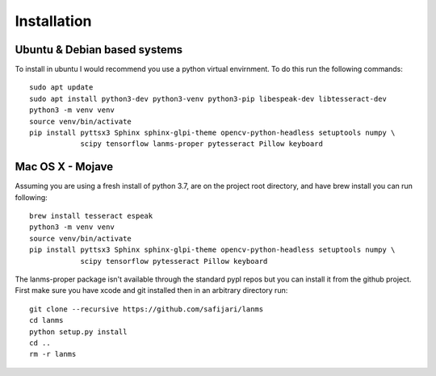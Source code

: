 Installation
============

Ubuntu & Debian based systems
^^^^^^^^^^^^^^^^^^^^^^^^^^^^^
To install in ubuntu I would recommend you use a python virtual envirnment. To do this run the following commands::

    sudo apt update
    sudo apt install python3-dev python3-venv python3-pip libespeak-dev libtesseract-dev
    python3 -m venv venv
    source venv/bin/activate
    pip install pyttsx3 Sphinx sphinx-glpi-theme opencv-python-headless setuptools numpy \
                scipy tensorflow lanms-proper pytesseract Pillow keyboard

Mac OS X - Mojave
^^^^^^^^^^^^^^^^^
Assuming you are using a fresh install of python 3.7, are on the project root directory, and have brew install you can run following::

    brew install tesseract espeak
    python3 -m venv venv
    source venv/bin/activate
    pip install pyttsx3 Sphinx sphinx-glpi-theme opencv-python-headless setuptools numpy \
                scipy tensorflow pytesseract Pillow keyboard

The lanms-proper package isn't available through the standard pypl repos but you can install it from the github project.
First make sure you have xcode and git installed then in an arbitrary directory run::

    git clone --recursive https://github.com/safijari/lanms
    cd lanms
    python setup.py install
    cd ..
    rm -r lanms
